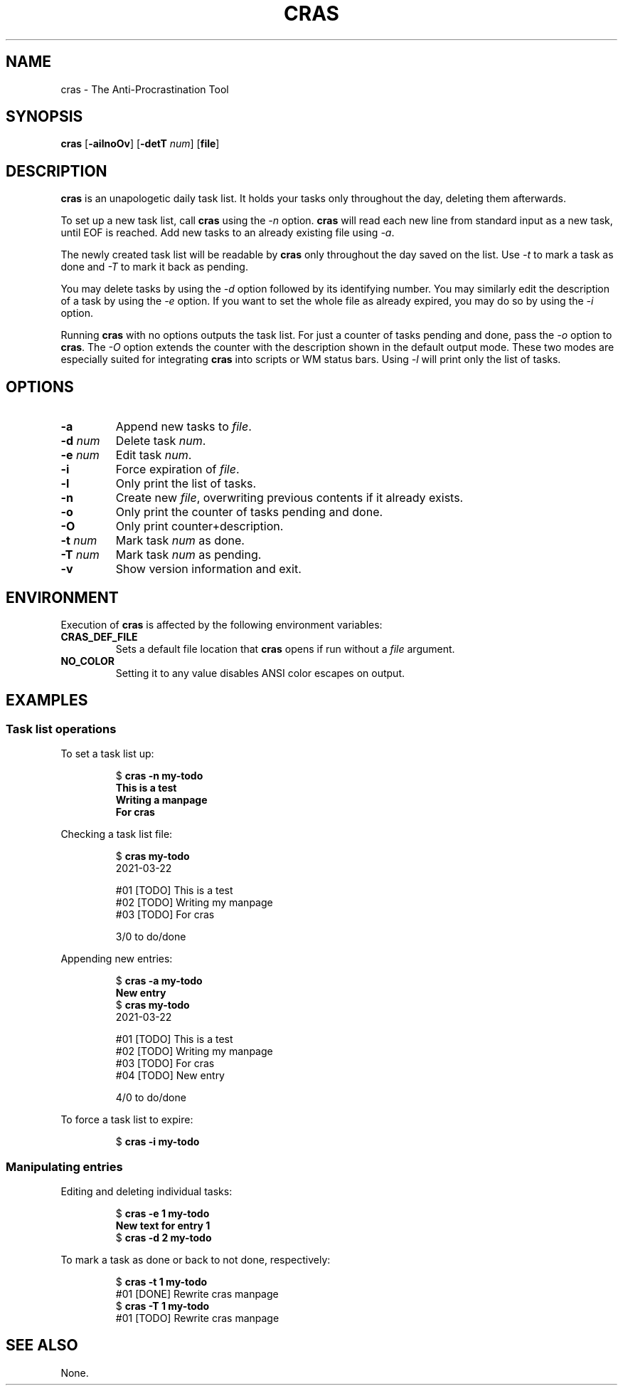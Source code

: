 .TH CRAS 1 cras\-VERSION
.SH NAME
.PP
cras \- The Anti-Procrastination Tool
.SH SYNOPSIS
.PP
.B cras
.RB [ \-ailnoOv ]
.RB [ \-detT 
.IR num  ]
.RB [ file ]
.SH DESCRIPTION
.PP
.B cras 
is an unapologetic daily task list. 
It holds your tasks only throughout the day, 
deleting them afterwards.
.PP
To set up a new task list, call 
.B cras 
using the 
.I \-n 
option. 
.B cras 
will read each new line from standard input as a new task, 
until EOF is reached. 
Add new tasks to an already existing file using 
.IR \-a .
.PP
The newly created task list will be readable by 
.B cras 
only throughout the day saved on the list.
Use 
.I \-t 
to mark a task as done and 
.I \-T 
to mark it back as pending.
.PP
You may delete tasks by using the 
.I \-d 
option followed by its identifying number.
You may similarly edit the description of a task by using the 
.I \-e 
option. 
If you want to set the whole file as already expired,
you may do so by using the 
.I \-i 
option.
.PP
Running 
.B cras 
with no options outputs the task list. 
For just a counter of tasks pending and done, 
pass the 
.I \-o 
option to 
.BR cras . 
The 
.I \-O 
option extends the counter with the description shown in the default output 
mode. 
These two modes are especially suited for integrating 
.B cras 
into scripts or WM status bars. 
Using
.I \-l 
will print only the list of tasks.
.SH OPTIONS
.TP
.B \-a
Append new tasks to
.IR file .
.TP
.BI \-d " num"
Delete task
.IR num .
.TP
.BI \-e " num"
Edit task
.IR num .
.TP
.B \-i
Force expiration of
.IR file .
.TP
.B \-l
Only print the list of tasks.
.TP
.B \-n
Create new
.IR file ,
overwriting previous contents if it already exists.
.TP
.B \-o
Only print the counter of tasks pending and done.
.TP
.B \-O
Only print counter+description.
.TP
.BI \-t " num"
Mark task 
.I num 
as done.
.TP
.BI \-T " num"
Mark task
.I num 
as pending.
.TP
.B \-v
Show version information and exit.
.SH ENVIRONMENT
.PP
Execution of 
.B cras 
is affected by the following environment variables:
.TP
.B CRAS_DEF_FILE
Sets a default file location that 
.B cras 
opens if run without a
.I file
argument. 
.TP
.B NO_COLOR
Setting it to any value disables ANSI color escapes on output.
.SH EXAMPLES
.SS Task list operations
.PP
To set a task list up:
.PP
.nf
.RS
.RB $ " cras -n my-todo"
.br
.B "This is a test"
.br
.B "Writing a manpage"
.br
.B "For cras"
.RE
.fi
.PP
Checking a task list file:
.PP
.nf
.RS
.RB $ " cras my-todo"
.br
2021-03-22
.sp 2
#01 [TODO] This is a test
.br
#02 [TODO] Writing my manpage
.br
#03 [TODO] For cras
.sp 2
3/0 to do/done
.RE
.fi
.PP
Appending new entries:
.PP
.nf
.RS
.RB $ " cras -a my-todo"
.br
.B "New entry"
.br
.RB $ " cras my-todo"
.br
2021-03-22
.sp 2
#01 [TODO] This is a test
.br
#02 [TODO] Writing my manpage
.br
#03 [TODO] For cras
.br
#04 [TODO] New entry
.sp 2
4/0 to do/done
.RE
.fi
.PP
To force a task list to expire:
.PP
.nf
.RS
.RB $ " cras -i my-todo"
.RE
.fi
.SS Manipulating entries
.PP
Editing and deleting individual tasks:
.PP
.nf
.RS
.RB $ " cras -e 1 my-todo"
.br
.B "New text for entry 1"
.br
.RB $ " cras -d 2 my-todo"
.RE
.fi
.PP
To mark a task as done or back to not done, respectively:
.PP
.nf
.RS
.RB $ " cras -t 1 my-todo"
.br
#01 [DONE] Rewrite cras manpage
.br
.RB $ " cras -T 1 my-todo"
#01 [TODO] Rewrite cras manpage
.RE
.fi
.SH SEE ALSO
None.
